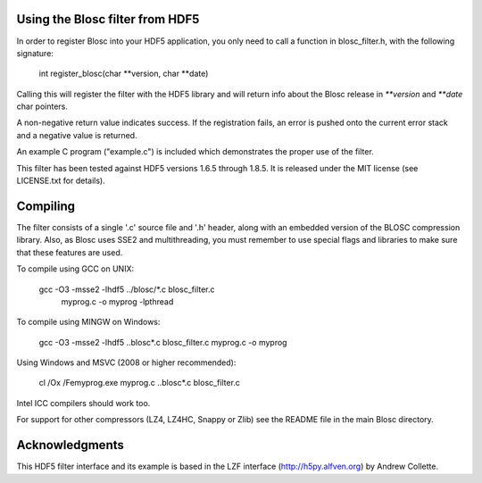 Using the Blosc filter from HDF5
================================

In order to register Blosc into your HDF5 application, you only need
to call a function in blosc_filter.h, with the following signature:

    int register_blosc(char **version, char **date)

Calling this will register the filter with the HDF5 library and will
return info about the Blosc release in `**version` and `**date`
char pointers.

A non-negative return value indicates success.  If the registration
fails, an error is pushed onto the current error stack and a negative
value is returned.

An example C program ("example.c") is included which demonstrates the
proper use of the filter.

This filter has been tested against HDF5 versions 1.6.5 through 1.8.5.  It
is released under the MIT license (see LICENSE.txt for details).


Compiling
=========

The filter consists of a single '.c' source file and '.h' header,
along with an embedded version of the BLOSC compression library.
Also, as Blosc uses SSE2 and multithreading, you must remember to use
special flags and libraries to make sure that these features are used.

To compile using GCC on UNIX:

  gcc -O3 -msse2 -lhdf5 ../blosc/*.c blosc_filter.c \
        myprog.c -o myprog -lpthread

To compile using MINGW on Windows:

  gcc -O3 -msse2 -lhdf5 ..\blosc\*.c blosc_filter.c myprog.c -o myprog

Using Windows and MSVC (2008 or higher recommended):

  cl /Ox /Femyprog.exe myprog.c ..\blosc\*.c blosc_filter.c

Intel ICC compilers should work too.

For support for other compressors (LZ4, LZ4HC, Snappy or Zlib) see the
README file in the main Blosc directory.


Acknowledgments
===============

This HDF5 filter interface and its example is based in the LZF interface
(http://h5py.alfven.org) by Andrew Collette.
